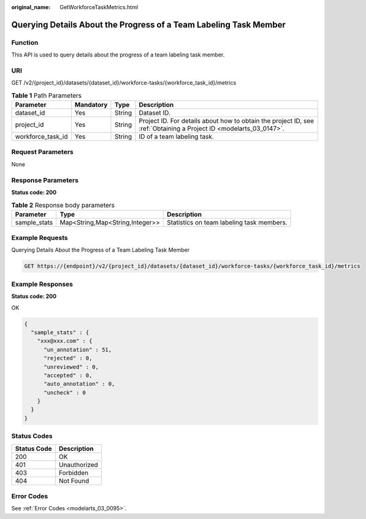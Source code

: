 :original_name: GetWorkforceTaskMetrics.html

.. _GetWorkforceTaskMetrics:

Querying Details About the Progress of a Team Labeling Task Member
==================================================================

Function
--------

This API is used to query details about the progress of a team labeling task member.

URI
---

GET /v2/{project_id}/datasets/{dataset_id}/workforce-tasks/{workforce_task_id}/metrics

.. table:: **Table 1** Path Parameters

   +-------------------+-----------+--------+--------------------------------------------------------------------------------------------------------------------+
   | Parameter         | Mandatory | Type   | Description                                                                                                        |
   +===================+===========+========+====================================================================================================================+
   | dataset_id        | Yes       | String | Dataset ID.                                                                                                        |
   +-------------------+-----------+--------+--------------------------------------------------------------------------------------------------------------------+
   | project_id        | Yes       | String | Project ID. For details about how to obtain the project ID, see :ref:`Obtaining a Project ID <modelarts_03_0147>`. |
   +-------------------+-----------+--------+--------------------------------------------------------------------------------------------------------------------+
   | workforce_task_id | Yes       | String | ID of a team labeling task.                                                                                        |
   +-------------------+-----------+--------+--------------------------------------------------------------------------------------------------------------------+

Request Parameters
------------------

None

Response Parameters
-------------------

**Status code: 200**

.. table:: **Table 2** Response body parameters

   +--------------+---------------------------------+-------------------------------------------+
   | Parameter    | Type                            | Description                               |
   +==============+=================================+===========================================+
   | sample_stats | Map<String,Map<String,Integer>> | Statistics on team labeling task members. |
   +--------------+---------------------------------+-------------------------------------------+

Example Requests
----------------

Querying Details About the Progress of a Team Labeling Task Member

.. code-block:: text

   GET https://{endpoint}/v2/{project_id}/datasets/{dataset_id}/workforce-tasks/{workforce_task_id}/metrics

Example Responses
-----------------

**Status code: 200**

OK

.. code-block::

   {
     "sample_stats" : {
       "xxx@xxx.com" : {
         "un_annotation" : 51,
         "rejected" : 0,
         "unreviewed" : 0,
         "accepted" : 0,
         "auto_annotation" : 0,
         "uncheck" : 0
       }
     }
   }

Status Codes
------------

=========== ============
Status Code Description
=========== ============
200         OK
401         Unauthorized
403         Forbidden
404         Not Found
=========== ============

Error Codes
-----------

See :ref:`Error Codes <modelarts_03_0095>`.
